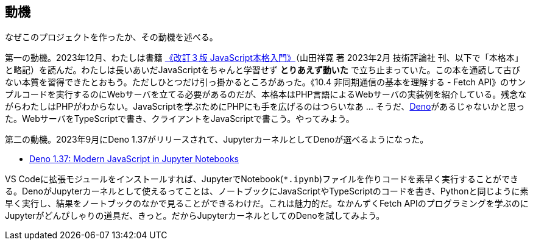 == 動機

なぜこのプロジェクトを作ったか、その動機を述べる。

第一の動機。2023年12月、わたしは書籍 link:https://gihyo.jp/book/2023/978-4-297-13288-0[《改訂３版 JavaScript本格入門》]（山田祥寛 著 2023年2月 技術評論社 刊、以下で「本格本」と略記）を読んだ。わたしは長いあいだJavaScriptをちゃんと学習せず *とりあえず動いた* で立ち止まっていた。この本を通読して古びない本質を習得できたとおもう。ただしひとつだけ引っ掛かるところがあった。《10.4 非同期通信の基本を理解する - Fetch API》のサンプルコードを実行するのにWebサーバを立てる必要があるのだが、本格本はPHP言語によるWebサーバの実装例を紹介している。残念ながらわたしはPHPがわからない。JavaScriptを学ぶためにPHPにも手を広げるのはつらいなあ ... そうだ、link:https://qiita.com/search?q=Deno[Deno]があるじゃないかと思った。WebサーバをTypeScriptで書き、クライアントをJavaScriptで書こう。やってみよう。

第二の動機。2023年9月にDeno 1.37がリリースされて、JupyterカーネルとしてDenoが選べるようになった。

- link:https://deno.com/blog/v1.37[Deno 1.37: Modern JavaScript in Jupyter Notebooks]

VS Codeに拡張モジュールをインストールすれば、JupyterでNotebook(`*.ipynb`)ファイルを作りコードを素早く実行することができる。DenoがJupyterカーネルとして使えるってことは、ノートブックにJavaScriptやTypeScriptのコードを書き、Pythonと同じように素早く実行し、結果をノートブックのなかで見ることができるわけだ。これは魅力的だ。なかんずくFetch APIのプログラミングを学ぶのにJupyterがどんぴしゃりの道具だ、きっと。だからJupyterカーネルとしてのDenoを試してみよう。

